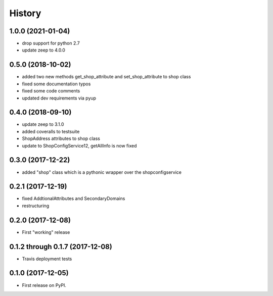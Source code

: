 =======
History
=======

1.0.0 (2021-01-04)
------------------

* drop support for python 2.7
* update zeep to 4.0.0

0.5.0 (2018-10-02)
------------------

* added two new methods get_shop_attribute and set_shop_attribute to shop class
* fixed some documentation typos
* fixed some code comments
* updated dev requirements via pyup

0.4.0 (2018-09-10)
------------------

* update zeep to 3.1.0
* added coveralls to testsuite
* ShopAddress attributes to shop class
* update to ShopConfigService12, getAllInfo is now fixed

0.3.0 (2017-12-22)
------------------

* added "shop" class which is a pythonic wrapper over the shopconfigservice

0.2.1 (2017-12-19)
------------------

* fixed AddtionalAttributes and SecondaryDomains
* restructuring

0.2.0 (2017-12-08)
------------------

* First "working" release

0.1.2 through 0.1.7 (2017-12-08)
--------------------------------

* Travis deployment tests

0.1.0 (2017-12-05)
------------------

* First release on PyPI.
